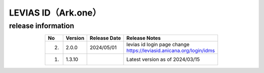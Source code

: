 #################################################
LEVIAS ID（Ark.one）
#################################################

release information
=====================================

.. csv-table::
    :header-rows: 1
    :align: center

    "No", "Version", "Release Date", "Release Notes"
    "2.", "2.0.0", "2024/05/01", "| levias id login page change
    | https://leviasid.anicana.org/login/idms"
    "1.", "1.3.10", "", "Latest version as of 2024/03/15"
